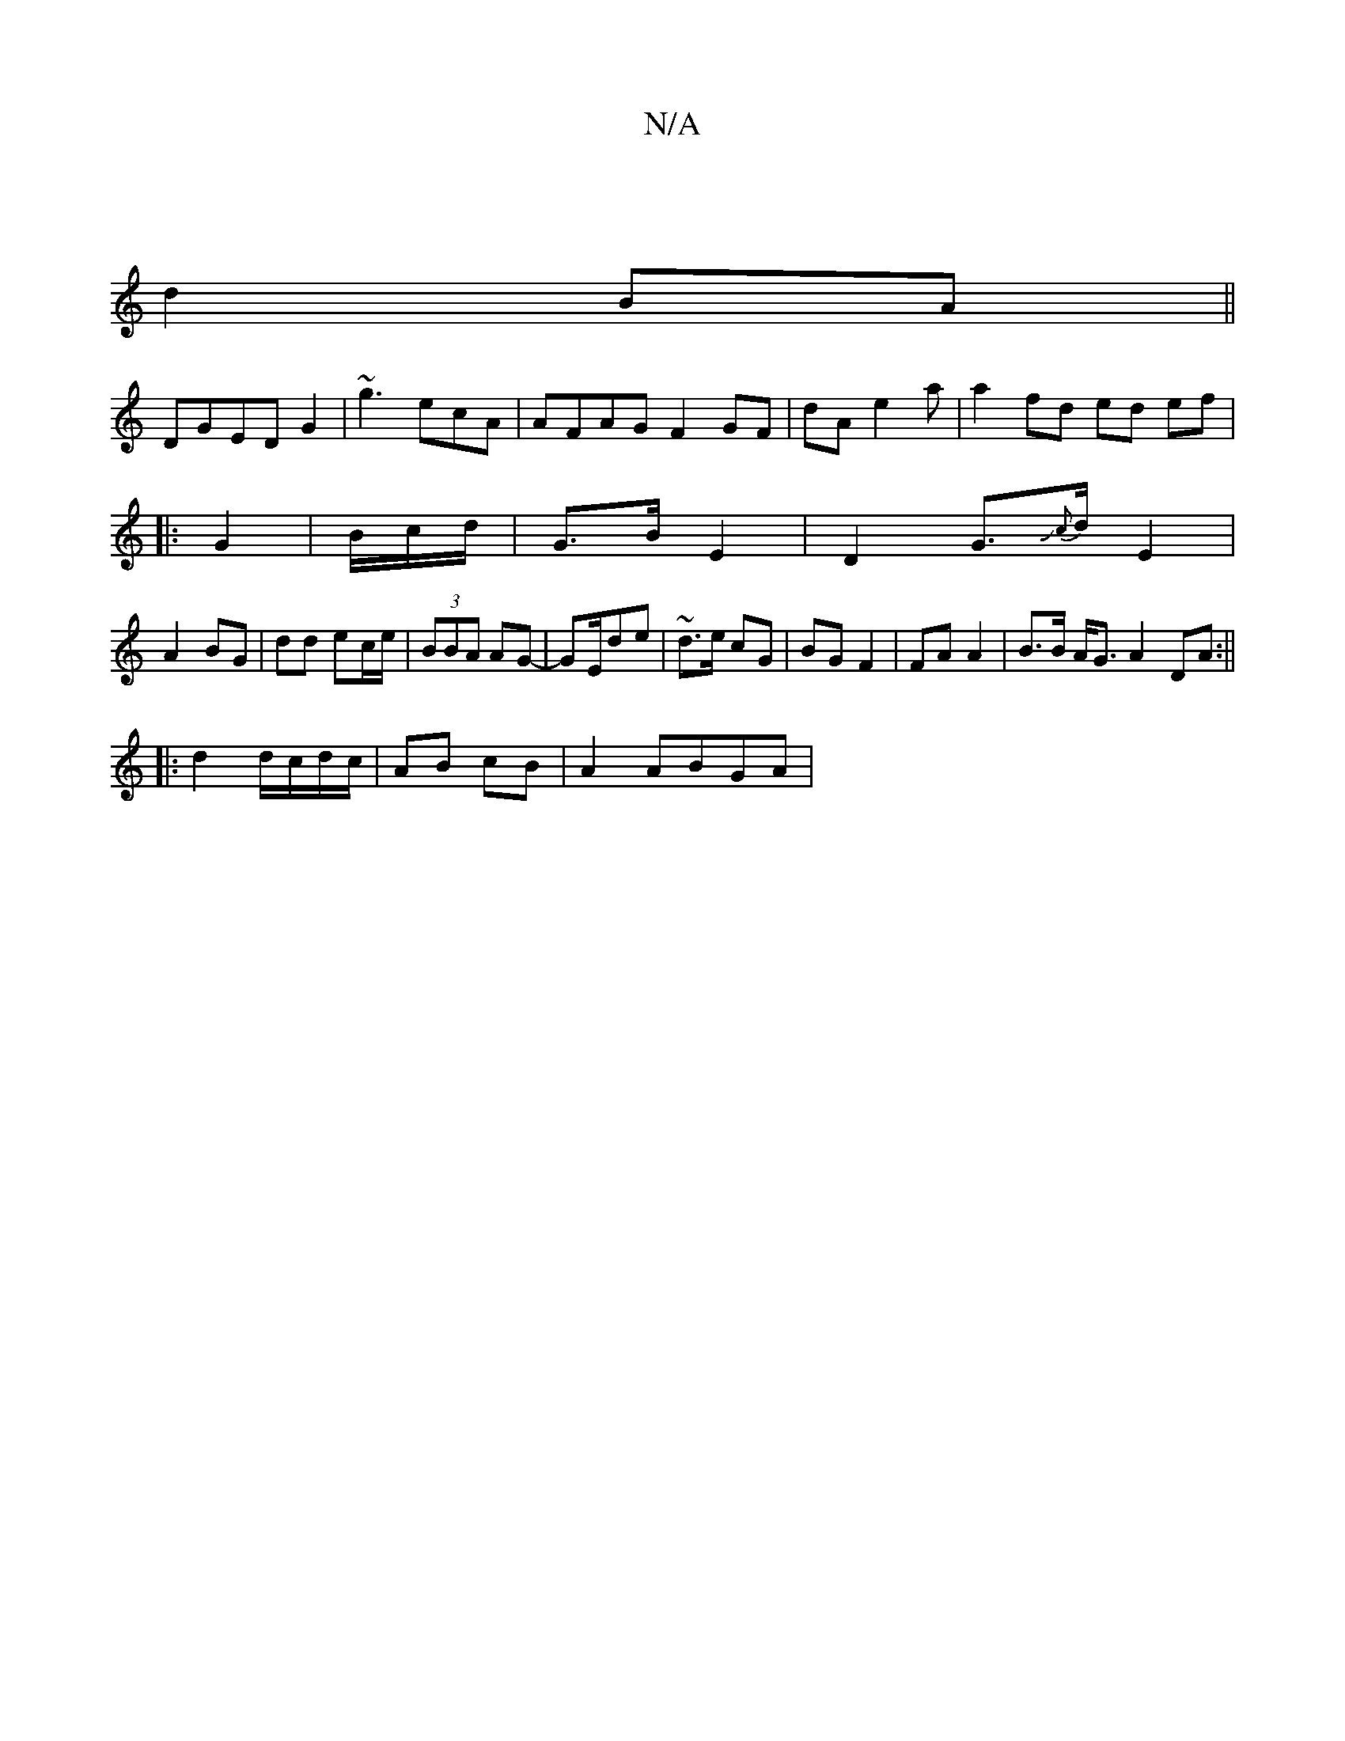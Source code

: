 X:1
T:N/A
M:4/4
R:N/A
K:Cmajor
|
d2 BA ||
DGED G2|~g3 ecA|AFAG F2 GF|dA e2 a|a2 fd ed ef|
|:G2|B/c/d/ | G>B E2|D2 G>{Jc}d E2 | 
A2 BG|dd ec/e/|(3BBA AG-| GE/de | ~d3/2e/ cG|BG F2|FA A2| B>B A<G A2DA:||
|:d2 d/c/d/c/| AB cB|A2 ABGA|